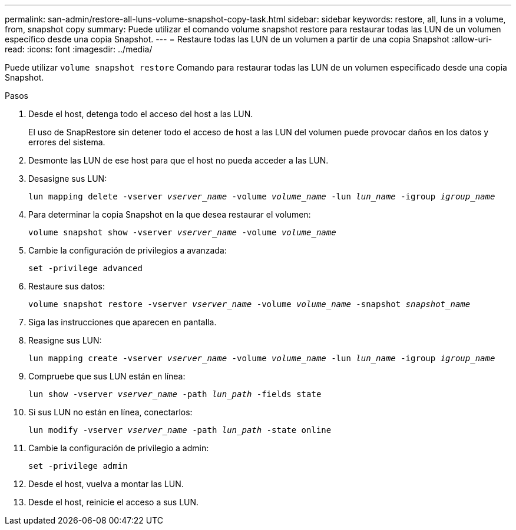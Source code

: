 ---
permalink: san-admin/restore-all-luns-volume-snapshot-copy-task.html 
sidebar: sidebar 
keywords: restore, all, luns in a volume, from, snapshot copy 
summary: Puede utilizar el comando volume snapshot restore para restaurar todas las LUN de un volumen específico desde una copia Snapshot. 
---
= Restaure todas las LUN de un volumen a partir de una copia Snapshot
:allow-uri-read: 
:icons: font
:imagesdir: ../media/


[role="lead"]
Puede utilizar `volume snapshot restore` Comando para restaurar todas las LUN de un volumen especificado desde una copia Snapshot.

.Pasos
. Desde el host, detenga todo el acceso del host a las LUN.
+
El uso de SnapRestore sin detener todo el acceso de host a las LUN del volumen puede provocar daños en los datos y errores del sistema.

. Desmonte las LUN de ese host para que el host no pueda acceder a las LUN.
. Desasigne sus LUN:
+
`lun mapping delete -vserver _vserver_name_ -volume _volume_name_ -lun _lun_name_ -igroup _igroup_name_`

. Para determinar la copia Snapshot en la que desea restaurar el volumen:
+
`volume snapshot show -vserver _vserver_name_ -volume _volume_name_`

. Cambie la configuración de privilegios a avanzada:
+
`set -privilege advanced`

. Restaure sus datos:
+
`volume snapshot restore -vserver _vserver_name_ -volume _volume_name_ -snapshot _snapshot_name_`

. Siga las instrucciones que aparecen en pantalla.
. Reasigne sus LUN:
+
`lun mapping create -vserver _vserver_name_ -volume _volume_name_ -lun _lun_name_ -igroup _igroup_name_`

. Compruebe que sus LUN están en línea:
+
`lun show -vserver _vserver_name_ -path _lun_path_ -fields state`

. Si sus LUN no están en línea, conectarlos:
+
`lun modify -vserver _vserver_name_ -path _lun_path_ -state online`

. Cambie la configuración de privilegio a admin:
+
`set -privilege admin`

. Desde el host, vuelva a montar las LUN.
. Desde el host, reinicie el acceso a sus LUN.


